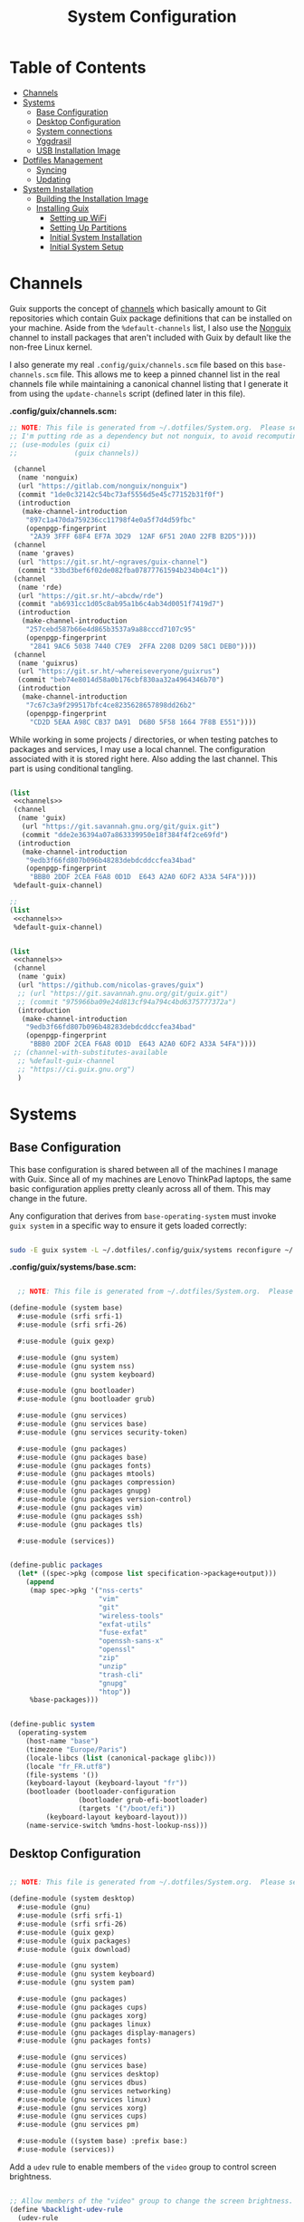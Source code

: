 #+TITLE: System Configuration
#+PROPERTY: header-args    :tangle-mode (identity #o444)
#+PROPERTY: header-args:sh :tangle-mode (identity #o555)

* Table of Contents
:PROPERTIES:
:TOC:      :include all :ignore this
:END:
:CONTENTS:
- [[#channels][Channels]]
- [[#systems][Systems]]
  - [[#base-configuration][Base Configuration]]
  - [[#desktop-configuration][Desktop Configuration]]
  - [[#system-connections][System connections]]
  - [[#yggdrasil][Yggdrasil]]
  - [[#usb-installation-image][USB Installation Image]]
- [[#dotfiles-management][Dotfiles Management]]
  - [[#syncing][Syncing]]
  - [[#updating][Updating]]
- [[#system-installation][System Installation]]
  - [[#building-the-installation-image][Building the Installation Image]]
  - [[#installing-guix][Installing Guix]]
    - [[#setting-up-wifi][Setting up WiFi]]
    - [[#setting-up-partitions][Setting Up Partitions]]
    - [[#initial-system-installation][Initial System Installation]]
    - [[#initial-system-setup][Initial System Setup]]
:END:

* Channels

Guix supports the concept of [[https://guix.gnu.org/manual/en/html_node/Channels.html#Channels][channels]] which basically amount to Git repositories which contain Guix package definitions that can be installed on your machine.  Aside from the =%default-channels= list, I also use the [[https://gitlab.com/nonguix/nonguix][Nonguix]] channel to install packages that aren't included with Guix by default like the non-free Linux kernel.

I also generate my real =.config/guix/channels.scm= file based on this =base-channels.scm= file.  This allows me to keep a pinned channel list in the real channels file while maintaining a canonical channel listing that I generate it from using the =update-channels= script (defined later in this file).

*.config/guix/channels.scm:*

#+begin_src scheme :noweb-ref channels :noweb-sep ""
;; NOTE: This file is generated from ~/.dotfiles/System.org.  Please see commentary there.
;; I'm putting rde as a dependency but not nonguix, to avoid recomputing packages of my cuirass server.
;; (use-modules (guix ci)
;;              (guix channels))

 (channel
  (name 'nonguix)
  (url "https://gitlab.com/nonguix/nonguix")
  (commit "1de0c32142c54bc73af5556d5e45c77152b31f0f")
  (introduction
   (make-channel-introduction
    "897c1a470da759236cc11798f4e0a5f7d4d59fbc"
    (openpgp-fingerprint
     "2A39 3FFF 68F4 EF7A 3D29  12AF 6F51 20A0 22FB B2D5"))))
 (channel
  (name 'graves)
  (url "https://git.sr.ht/~ngraves/guix-channel")
  (commit "33bd3bef6f02de082fba07877761594b234b04c1"))
 (channel
  (name 'rde)
  (url "https://git.sr.ht/~abcdw/rde")
  (commit "ab6931cc1d05c8ab95a1b6c4ab34d0051f7419d7")
  (introduction
   (make-channel-introduction
    "257cebd587b66e4d865b3537a9a88cccd7107c95"
    (openpgp-fingerprint
     "2841 9AC6 5038 7440 C7E9  2FFA 2208 D209 58C1 DEB0"))))
 (channel
  (name 'guixrus)
  (url "https://git.sr.ht/~whereiseveryone/guixrus")
  (commit "beb74e8014d58a0b176cbf830aa32a4964346b70")
  (introduction
   (make-channel-introduction
    "7c67c3a9f299517bfc4ce8235628657898dd26b2"
    (openpgp-fingerprint
     "CD2D 5EAA A98C CB37 DA91  D6B0 5F58 1664 7F8B E551"))))
#+end_src

While working in some projects / directories, or when testing patches to packages and services, I may use a local channel. The configuration associated with it is stored right here. Also adding the last channel.
This part is using conditional tangling.

#+begin_src scheme :tangle (if (string= system-name "20AMS6GD00") "~/.config/guix/channels.scm" "no") :noweb yes

(list
 <<channels>>
 (channel
  (name 'guix)
   (url "https://git.savannah.gnu.org/git/guix.git")
   (commit "dde2e36394a07a863339950e18f384f4f2ce69fd")
  (introduction
   (make-channel-introduction
    "9edb3f66fd807b096b48283debdcddccfea34bad"
    (openpgp-fingerprint
     "BBB0 2DDF 2CEA F6A8 0D1D  E643 A2A0 6DF2 A33A 54FA"))))
 %default-guix-channel)

#+end_src

#+begin_src scheme :tangle (if (string= system-name "2325K55") "~/.config/guix/channels.scm" "no") :noweb yes
;;
(list
 <<channels>>
 %default-guix-channel)

#+end_src

#+begin_src scheme :tangle (if (string= system-name "W54_55SU1,SUW") "~/.config/guix/channels.scm" "no") :noweb yes

(list
 <<channels>>
 (channel
  (name 'guix)
  (url "https://github.com/nicolas-graves/guix")
  ;; (url "https://git.savannah.gnu.org/git/guix.git")
  ;; (commit "975966ba09e24d813cf94a794c4bd6375777372a")
  (introduction
   (make-channel-introduction
    "9edb3f66fd807b096b48283debdcddccfea34bad"
    (openpgp-fingerprint
     "BBB0 2DDF 2CEA F6A8 0D1D  E643 A2A0 6DF2 A33A 54FA"))))
 ;; (channel-with-substitutes-available
  ;; %default-guix-channel
  ;; "https://ci.guix.gnu.org")
  )
#+end_src

* Systems

** Base Configuration

This base configuration is shared between all of the machines I manage with Guix.  Since all of my machines are Lenovo ThinkPad laptops, the same basic configuration applies pretty cleanly across all of them.  This may change in the future.

Any configuration that derives from =base-operating-system= must invoke =guix system= in a specific way to ensure it gets loaded correctly:

#+begin_src sh

sudo -E guix system -L ~/.dotfiles/.config/guix/systems reconfigure ~/.dotfiles/.config/guix/systems/davinci.scm

#+end_src

*.config/guix/systems/base.scm:*

#+begin_src scheme :tangle ./system/base.scm

  ;; NOTE: This file is generated from ~/.dotfiles/System.org.  Please see commentary there.

(define-module (system base)
  #:use-module (srfi srfi-1)
  #:use-module (srfi srfi-26)

  #:use-module (guix gexp)

  #:use-module (gnu system)
  #:use-module (gnu system nss)
  #:use-module (gnu system keyboard)

  #:use-module (gnu bootloader)
  #:use-module (gnu bootloader grub)

  #:use-module (gnu services)
  #:use-module (gnu services base)
  #:use-module (gnu services security-token)

  #:use-module (gnu packages)
  #:use-module (gnu packages base)
  #:use-module (gnu packages fonts)
  #:use-module (gnu packages mtools)
  #:use-module (gnu packages compression)
  #:use-module (gnu packages gnupg)
  #:use-module (gnu packages version-control)
  #:use-module (gnu packages vim)
  #:use-module (gnu packages ssh)
  #:use-module (gnu packages tls)

  #:use-module (services))


(define-public packages
  (let* ((spec->pkg (compose list specification->package+output)))
    (append
     (map spec->pkg '("nss-certs"
                      "vim"
                      "git"
                      "wireless-tools"
                      "exfat-utils"
                      "fuse-exfat"
                      "openssh-sans-x"
                      "openssl"
                      "zip"
                      "unzip"
                      "trash-cli"
                      "gnupg"
                      "htop"))
     %base-packages)))


(define-public system
  (operating-system
    (host-name "base")
    (timezone "Europe/Paris")
    (locale-libcs (list (canonical-package glibc)))
    (locale "fr_FR.utf8")
    (file-systems '())
    (keyboard-layout (keyboard-layout "fr"))
    (bootloader (bootloader-configuration
                 (bootloader grub-efi-bootloader)
                 (targets '("/boot/efi"))
		 (keyboard-layout keyboard-layout)))
    (name-service-switch %mdns-host-lookup-nss)))

#+end_src

** Desktop Configuration


#+begin_src scheme :tangle ./system/desktop.scm

;; NOTE: This file is generated from ~/.dotfiles/System.org.  Please see commentary there.

(define-module (system desktop)
  #:use-module (gnu)
  #:use-module (srfi srfi-1)
  #:use-module (srfi srfi-26)
  #:use-module (guix gexp)
  #:use-module (guix packages)
  #:use-module (guix download)

  #:use-module (gnu system)
  #:use-module (gnu system keyboard)
  #:use-module (gnu system pam)

  #:use-module (gnu packages)
  #:use-module (gnu packages cups)
  #:use-module (gnu packages xorg)
  #:use-module (gnu packages linux)
  #:use-module (gnu packages display-managers)
  #:use-module (gnu packages fonts)

  #:use-module (gnu services)
  #:use-module (gnu services base)
  #:use-module (gnu services desktop)
  #:use-module (gnu services dbus)
  #:use-module (gnu services networking)
  #:use-module (gnu services linux)
  #:use-module (gnu services xorg)
  #:use-module (gnu services cups)
  #:use-module (gnu services pm)

  #:use-module ((system base) :prefix base:)
  #:use-module (services))

#+end_src

Add a =udev= rule to enable members of the =video= group to control screen brightness.

#+begin_src scheme :tangle ./system/desktop.scm

;; Allow members of the "video" group to change the screen brightness.
(define %backlight-udev-rule
  (udev-rule
   "90-backlight.rules"
   (string-append "ACTION==\"add\", SUBSYSTEM==\"backlight\", "
                  "RUN+=\"/run/current-system/profile/bin/chgrp video /sys/class/backlight/%k/brightness\""
                  "\n"
                  "ACTION==\"add\", SUBSYSTEM==\"backlight\", "
                  "RUN+=\"/run/current-system/profile/bin/chmod g+w /sys/class/backlight/%k/brightness\"")))

#+end_src

Override the default =%desktop-services= to add the =udev= backlight configuration and fix =pipewire= for wayland.

#+begin_src scheme :tangle ./system/desktop.scm
(define %my-desktop-services
  (let* ((path "/share/consolefonts/ter-132n")
         (font #~(string-append #$font-terminus #$path))
         (ttys '("tty1" "tty2" "tty3" "tty4" "tty5" "tty6")))
    (modify-services %desktop-services
      (udev-service-type
       config =>
       (udev-configuration
        (inherit config)
        (rules (cons* light
                      pipewire-0.3
                      (udev-configuration-rules config)))))
      (elogind-service-type
       config =>
       (elogind-configuration
        (inherit config)
        (handle-lid-switch-external-power 'suspend)))
      (console-font-service-type
       config =>
       (map (cut cons <> font) ttys))
      ;; This is the part that adds pam-gnupg.
      ;; (login-service-type config =>
      ;;                     (login-configuration (inherit config)
      ;;                                          (gnupg? #f)))
      )))


(define-public services
  (cons*
   (pam-limits-service ;; This enables JACK to enter realtime mode
    (list
     (pam-limits-entry "@realtime" 'both 'rtprio 99)
     (pam-limits-entry "@realtime" 'both 'memlock 'unlimited)))
   (extra-special-file "/usr/bin/env"
		       (file-append coreutils "/bin/env"))
   (service thermald-service-type)
   (service bluetooth-service-type
            (bluetooth-configuration
             (auto-enable? #t)))
   (service cups-service-type
            (cups-configuration
             (extensions (list splix cups-filters))
             (default-paper-size "A4")
             (web-interface? #t)))
   (remove (lambda (service)
	     (eq? (service-kind service) gdm-service-type))
	   %my-desktop-services)))

(define-public groups
  (cons (user-group (system? #t) (name "realtime"))
	%base-groups))

#+end_src

Adding desktop packages and inheriting base system.

#+begin_src scheme :tangle ./system/desktop.scm

(define-public packages
(append
 base:packages
 (map specification->package
      '("ntfs-3g"
        ;; "sway@1.5.1"
        "qtwayland"
        "ripgrep"
        "rbw@1.4.3"
        "pinentry-qt"
        "vim"
        "intel-vaapi-driver"
        "libva-utils"))))

(define-public system base:system)
#+end_src

** System connections

First defining functions that allow the treatment of system connections.

#+begin_src scheme :tangle ./system/connections-utils.scm
;; NOTE: This file is generated from ~/.dotfiles/System.org.  Please see commentary there.
(define-module (system connections-utils)
  #:use-module (ice-9 match)
  #:use-module (ice-9 format)
  #:use-module (srfi srfi-1)
  #:use-module (srfi srfi-9)
  #:use-module (srfi srfi-11)
  #:use-module (srfi srfi-26)
  #:use-module (gnu home services)
  #:use-module (gnu home-services-utils)
  #:use-module (gnu services)
  #:use-module (gnu services shepherd)
  #:use-module (gnu services configuration)
  #:use-module (gnu packages gnome)
  #:use-module (guix packages)
  #:use-module (guix gexp)
  #:use-module (guix monads)
  #:use-module (guix modules)
  #:use-module (guix build utils)
  #:use-module (guix utils)
  #:use-module (guix records)
  #:use-module ((guix import utils) #:select (flatten))
  #:export (system-connections-configuration
            system-connections-extension
            system-connections-service-type
            serialize-system-connections-config))

(define (serialize-connection-section-header name value)
  (format #f "[~a~a]\n" (uglify-field-name name)
	  (if value (format #f " \"~a\"" value) "")))

(define serialize-connection-section
  (match-lambda
    ((name options)
     (cons
      (serialize-connection-section-header name #f)
      (serialize-alist #f options)))
    ((name value options)
     (cons
      (serialize-connection-section-header name value)
      (serialize-alist #f options)))))

(define (serialize-connection-config field-name val)
  #~(string-append #$@(append-map serialize-connection-section val)))

(define connection-config? list?)

(define-configuration system-connection-extension
  (config
   (connection-config '())
   "List of system connections sections.  The same format as in
@code{home-git-configuration}."))

(define-configuration system-connections-configuration
  (package
   (package network-manager)
   "The NetworkManager package to use.")
  (config
   (connection-config '())
   "List of sections and corresponding options.  Something like this:

@lisp
`((sendmail
   ((annotate . #t))))
@end lisp

will turn into this:

@example
[sendmail]
annotate=true
@end example")
  (config-extra-content
   (string-or-gexp "")
   "String or value of string-valued g-exps will be added to the end
of the configuration file."))

(define (add-connections-configuration config)

  (define (serialize-boolean val)
    (if val "true" "false"))

  (define (serialize-val val)
    (cond
     ((list? val) (serialize-list val))
     ((boolean? val) (serialize-boolean val))
     ((or (number? val) (symbol? val)) (list (maybe-object->string val)))
     (else (list val))))

  (define (serialize-field key val)
    (let ((val (serialize-val val))
          (key (symbol->string key)))
      `(,key "=" ,@val "\n")))

  (let ((connection-config
         (map car (map cdr (system-connections-configuration-config config)))))
    (map
     (lambda (con)
       (let ((name (cdr (car (car (cdr (car con)))))))
         `(,(string-append "/etc/NetworkManager/system-connections.ln/"
                           (string-delete #\space name) ".nmconnection")
           ,(apply mixed-text-file
                   (string-delete #\space name)
                   (flatten (generic-serialize-ini-config
                             #:combine-ini interpose
                             #:combine-alist list
                             #:combine-section-alist cons*
                             #:serialize-field serialize-field
                             #:fields con))))))
     connection-config)))

;; (let ((connection-config
;;          (map car (map cdr (system-connections-configuration-config config)))))
;;     (with-directory-excursion "/etc/NetworkManager/"
;;       (when directory-exists? "system-connections"
;;             (copy-recursively "system-connections" "system-connections.bak")
;;             (delete-file-recursively "system-connections"))
;;       (mkdir-p "system-connections")
;;       (file-union
;;        "system-connections"
;;        ((map
;;         (lambda (con)
;;           (let ((name (cdr (car (car (cdr (car con)))))))
;;             `(,(string-append (string-delete #\space name) ".nmconnection")
;;               ,(apply
;;               mixed-text-file
;;               (string-delete #\space name)
;;               (flatten (generic-serialize-ini-config
;;                         #:combine-ini interpose
;;                         #:combine-alist list
;;                         #:combine-section-alist cons*
;;                         #:serialize-field serialize-field
;;                         #:fields con))))))
;;         connection-config)))))

(define (add-system-connection-packages config)
  (list (system-connections-configuration-package config)))

(define (system-connection-extensions original-config extension-configs)
  (system-connections-configuration
   (inherit original-config)
   (config
    (append (system-connections-configuration-config original-config)
	    (append-map
	     system-connection-extension-config extension-configs)))))

(define system-connections-service-type
  (service-type (name 'system-connections)
                (extensions
                 (list (service-extension
                        special-files-service-type
                        add-connections-configuration)
                       ;; (service-extension
                       ;;  home-profile-service-type
                       ;;  add-system-connection-packages)
                  ))
		(compose identity)
		(extend system-connection-extensions)
                (default-value (system-connections-configuration))
                (description "Install and configure system-connections for NetworkManager.")))

(define (generate-system-connections-documentation)
  (generate-documentation
   `((system-connections-configuration
      ,system-connections-configuration-fields))
   'system-connections-configuration))

#+end_src

Defining all system connections.

#+begin_src scheme :tangle ./system/connections.scm
;; NOTE: This file is generated from ~/.dotfiles/System.org.  Please see commentary there.
(define-module (system connections)
  #:use-module (system connections-utils)
  #:use-module (gnu services)
  #:use-module (gnu services shepherd)
  #:use-module (gnu services configuration)
  #:use-module (guix packages)
  #:use-module (guix gexp)
  #:use-module (guix build utils)
  #:use-module (ice-9 string-fun)
  #:use-module (ice-9 popen)
  #:use-module (ice-9 rdelim))

(define (wpa-psk-connection connection-id)
  (let* ((connection_id
           (string-replace-substring connection-id "-" "_"))
         (port
          (open-input-pipe
           (string-append "pass show wifi/" connection_id " 2>/dev/null")))
         (connection-psk (read-line port))
         (connection-name
          (when (string=? (read-delimited " " port) "Username:")
            (read-line port))))
    (close-pipe port)
    `(,connection-name
      ((connection
        ((id . ,connection-name)
         (uuid . ,connection-id)
         (type . wifi)))
       (wifi
        ((mode . infrastructure)
         (ssid . ,connection-name)))
       (wifi-security
        ((auth-alg . open)
         (key-mgmt . wpa-psk)
         (psk . ,connection-psk)))
       (ipv4 ((method . auto)))
       (ipv6 ((addr-gen-mode . stable-privacy)
              (method . auto)))))))

(define (wpa-eap-connection connection-id connection-eap)
  (let* ((connection_id
           (string-replace-substring connection-id "-" "_"))
         (port
          (open-input-pipe
           (string-append "pass show wifi/" connection_id " 2>/dev/null")))
         (connection-password (read-line port))
         (connection-identity
          (when (string=? (read-delimited " " port) "Username:")
            (read-line port)))
         (connection-name
          (when (string=? (read-delimited " " port) "URI:")
            (read-line port))))
    (close-pipe port)
    `(,connection-name
      ((connection
        ((id . ,connection-name)
         (uuid . ,connection-id)
         (type . wifi)))
       (wifi
        ((mode . infrastructure)
         (ssid . ,connection-name)))
       (wifi-security ((key-mgmt . wpa-eap)))
       ("802-1x"
        ((eap . ,connection-eap)
         (identity . ,connection-identity)
         (password . ,connection-password)
         (phase2-auth . mschapv2)))
       (ipv4 ((method . auto)))
       (ipv6 ((addr-gen-mode . stable-privacy)
              (method . auto)))))))

(define-public services
  (cons*
   (service
    system-connections-service-type
    (system-connections-configuration
     (config
      `(,(wpa-psk-connection "48d6ad3c-a415-4f46-b4db-6722f30d6ce4")
        ,(wpa-psk-connection "6aa57df9-ce9f-4fa7-a0de-c13f9120b392")
        ,(wpa-psk-connection "100deaa3-5775-46f2-ba53-1641889f5934")
        ,(wpa-psk-connection "dfb8c014-f4a0-4484-ac0e-48a5f7ad1b28")
        ,(wpa-psk-connection "e525ce2a-05f7-45d0-9cce-22ca44d9eaac")
        ,(wpa-psk-connection "2aa8f21b-ce79-42f9-8475-82c1f3f6a091")
        ,(wpa-psk-connection "9dceec52-08b0-4b60-8254-0cfb386d8e19")
        ,(wpa-psk-connection "dba6f528-451f-440e-953b-c9d2ebae61d4")
        ,(wpa-psk-connection "7db52c41-bec4-4763-977d-873e07377fc3")
        ,(wpa-psk-connection "85a2f17b-39f4-4ff9-8914-0b175a266913")
        ,(wpa-psk-connection "92c2cea4-f8c1-4ff3-a71d-9512309a09ba")
        ,(wpa-psk-connection "8213663d-a88f-430c-804f-916e97238692")
        ,(wpa-psk-connection "683a3c4d-9d63-444f-819d-91f9ad512cdc")
        ,(wpa-psk-connection "62d31516-d06a-4a2b-b240-5b39866eace8")
        ,(wpa-psk-connection "d5d5ed62-5a95-47e9-8c80-2aba90d8cab1")
        ,(wpa-eap-connection
          "61201506-ff48-4e37-9089-083bfb0384b0" "peap;")
        ,(wpa-eap-connection
          "e7d0c5aa-92fe-4686-bd54-0bc447ddf775" "ttls;")
        ,(wpa-eap-connection
          "8f03eb94-be5c-4d44-a6f7-f2c8290d4552" "ttls;")
        ,(let* ((connection-id "dfacb629-a107-4714-a4f6-7d6bf2e661f0")
                (connection_id
                 (string-replace-substring connection-id "-" "_"))
                (port
                 (open-input-pipe
                  (string-append "pass show wifi/" connection_id " 2>/dev/null")))
                (connection-password (read-line port))
                (connection-identity
                 (when (string=? (read-delimited " " port) "Username:")
                   (read-line port)))
                (connection-name
                 (when (string=? (read-delimited " " port) "URI:")
                   (read-line port))))
           `(,connection-name
             ((connection
               ((id . ,connection-name)
                (uuid . ,connection-id)
                (type . ethernet)))
              ;; (ethernet . (#~""))
              ("802-1x"
               ((eap . "ttls;")
                (identity . ,connection-identity)
                (password . ,connection-password)
                (phase2-autheap . mschapv2)))
              (ipv4 ((method . auto)))
              (ipv6 ((addr-gen-mode . stable-privacy)
                     (method . auto))))))
         ))
     ))))
#+end_src

Note that we added a few lines in the Makefile for allowing NetworkManager to work with plain-files instead of links, which seem to not be allowed by NetworkManager.

** Yggdrasil

#+begin_src scheme :tangle ./system/yggdrasil.scm
(define-module (system yggdrasil)
  #:use-module (guix gexp)
  #:use-module (guix store)

  #:use-module (gnu system)
  #:use-module (gnu system shadow)
  #:use-module (gnu system file-systems)

  #:use-module (gnu packages)
  #:use-module (gnu packages linux)
  #:use-module (gnu packages wm)
  #:use-module (gnu packages bash)
  #:use-module (gnu packages databases)

  #:use-module (gnu services)
  #:use-module (gnu services base)
  #:use-module (gnu services linux)
  #:use-module (gnu services pm)
  #:use-module (gnu services xorg)
  #:use-module (gnu services databases)

  #:use-module (nongnu system linux-initrd)
  #:use-module (nongnu packages linux)

  #:use-module ((system desktop) #:prefix desktop:)
  #:use-module ((system connections) #:prefix connections:)
  #:use-module (home services pam-gnupg)
  #:use-module (ice-9 rdelim)
  #:use-module (ice-9 popen))

(define product-name
  (call-with-input-file "/sys/devices/virtual/dmi/id/product_name"
    (lambda (port)
      (read-line port))))

(define substitutes-service-uri
  (let* ((port
          (open-input-pipe
           (string-append "pass show service/service_substitutes 2>/dev/null")))
         (uri
          (when (string=? (read-delimited " " port) "URI:")
            (read-line port))))
    (close-pipe port)
    uri))

(define users
  (cons*
   (user-account
    (name "graves")
    (group "users")
    (supplementary-groups '("wheel" "netdev" "tty" "input" "realtime"  "audio" "video" "lp"))
    (home-directory "/home/graves")
    (shell (file-append bash "/bin/bash")))
   %base-user-accounts))


(define file-systems
  (cons* (file-system
           (device "/dev/sda3")
           (mount-point "/")
           (type "ext4"))
         (file-system
           (device "/dev/sda4")
           (mount-point "/home")
           (type "ext4"))
         (file-system
           (device "/dev/sda1")
           (mount-point "/boot/efi")
           (type "vfat"))
         %base-file-systems))


(define yggdrasil-services
   (cons*
    (service tlp-service-type
	     (tlp-configuration
	      (cpu-boost-on-ac? #t)
	      (wifi-pwr-on-bat? #t)))
    (service
     screen-locker-service-type
     (screen-locker
      "swaylock"
      (file-append swaylock "/bin/swaylock")
      #f))
    connections:services
    (service postgresql-service-type
             (postgresql-configuration
              (postgresql postgresql-14)))
   ;;(service
   ;; pam-gnupg-service-type
   ;; (pam-gnupg-configuration
   ;;  (keyring pam-gnupg)
   ;;  (pam-services '(("login" . login) ("passwd" . passwd)))))
   (modify-services desktop:services
     (guix-service-type
      config =>
      (guix-configuration
       (inherit config)
       (substitute-urls (cons*
                         "https://substitutes.nonguix.org"
                         (string-append "https://" substitutes-service-uri)
                         %default-substitute-urls))
       (authorized-keys (cons*
                         (local-file "../keys/nonguix.pub")
                         (local-file "../keys/my-substitutes-key.pub")
                         %default-authorized-guix-keys)))))))

(define packages
  (append
   desktop:packages
   (map specification->package
        '("curl"
          "htop"
          "swaylock"))))

(operating-system
  (inherit desktop:system)
  (initrd microcode-initrd)
  (host-name product-name)
  (kernel linux)
  (firmware (list linux-firmware))
  (swap-devices (list (swap-space (target "/dev/sda2"))))
  (file-systems file-systems)
  (users users)
  (groups desktop:groups)
  (packages packages)
  (services yggdrasil-services))

#+end_src

** USB Installation Image

To install Guix on another machine, you first to build need a USB image.  Since I use modern laptops that require non-free components, I have to build a custom installation image with the full Linux kernel.  I also include a few other programs that are useful for the installation process.  I adapted this image from [[https://gitlab.com/nonguix/nonguix/blob/master/nongnu/system/install.scm][one found on the Nonguix repository]], hence the copyright header.

*.config/guix/system/install.scm:*

#+begin_src scheme :tangle ./system/install.scm
;;; Copyright © 2019 Alex Griffin <a@ajgrf.com>
;;; Copyright © 2019 Pierre Neidhardt <mail@ambrevar.xyz>
;;; Copyright © 2019 David Wilson <david@daviwil.com>
;;;
;;; This program is free software: you can redistribute it and/or modify
;;; it under the terms of the GNU General Public License as published by
;;; the Free Software Foundation, either version 3 of the License, or
;;; (at your option) any later version.
;;;
;;; This program is distributed in the hope that it will be useful,
;;; but WITHOUT ANY WARRANTY; without even the implied warranty of
;;; MERCHANTABILITY or FITNESS FOR A PARTICULAR PURPOSE.  See the
;;; GNU General Public License for more details.
;;;
;;; You should have received a copy of the GNU General Public License
;;; along with this program.  If not, see <https://www.gnu.org/licenses/>.

;; Generate a bootable image (e.g. for USB sticks, etc.) with:
;; $ guix system disk-image nongnu/system/install.scm

(define-module (system install)
  #:use-module (guix gexp)
  #:use-module (guix modules)
  #:use-module (gnu services)
  #:use-module (gnu services base)
  #:use-module (gnu services shepherd)
  #:use-module (gnu system)
  #:use-module (gnu system file-systems)
  #:use-module (gnu system install)
  #:use-module (gnu system accounts)
  #:use-module (gnu system shadow)
  #:use-module (gnu packages)
  #:use-module (gnu packages version-control)
  #:use-module (gnu packages vim)
  #:use-module (gnu packages bash)
  #:use-module (gnu packages curl)
  #:use-module (gnu packages emacs)
  #:use-module (gnu packages linux)
  #:use-module (gnu packages mtools)
  #:use-module (gnu packages file-systems)
  #:use-module (nongnu packages linux)
  #:use-module ((system desktop) #:prefix desktop:)
  #:use-module ((system connections) #:prefix connections:)
  #:use-module (home yggdrasil rbw)
  #:export (installation-os-nonfree))

#+end_src

Defining =cow-store-service-type=, copied from =guix= source, because it is not exported there.

#+begin_src scheme :tangle ./system/install.scm
(define %backing-directory
  ;; Sub-directory used as the backing store for copy-on-write.
  "/tmp/guix-inst")

(define cow-store-service-type
  (shepherd-service-type
   'cow-store
   (lambda _
     (define (import-module? module)
       ;; Since we don't use deduplication support in 'populate-store', don't
       ;; import (guix store deduplication) and its dependencies, which
       ;; includes Guile-Gcrypt.
       (and (guix-module-name? module)
            (not (equal? module '(guix store deduplication)))))

     (shepherd-service
      (requirement '(root-file-system user-processes))
      (provision '(cow-store))
      (documentation
       "Make the store copy-on-write, with writes going to \
the given target.")

      ;; This is meant to be explicitly started by the user.
      (auto-start? #f)

      (modules `((gnu build install)
                 ,@%default-modules))
      (start
       (with-imported-modules (source-module-closure
                               '((gnu build install))
                               #:select? import-module?)
         #~(case-lambda
             ((target)
              (mount-cow-store target #$%backing-directory)
              target)
             (else
              ;; Do nothing, and mark the service as stopped.
              #f))))
      (stop #~(lambda (target)
                ;; Delete the temporary directory, but leave everything
                ;; mounted as there may still be processes using it since
                ;; 'user-processes' doesn't depend on us.  The 'user-file-systems'
                ;; service will unmount TARGET eventually.
                (delete-file-recursively
                 (string-append target #$%backing-directory))))))
   (description "Make the store copy-on-write, with writes going to \
the given target.")))

(define (cow-store-service)
  "Return a service that makes the store copy-on-write, such that writes go to
the user's target storage device rather than on the RAM disk."
  ;; See <http://bugs.gnu.org/18061> for the initial report.
  (service cow-store-service-type 'mooooh!))

#+end_src

Define the actual OS exported.

#+begin_src scheme :tangle ./system/install.scm
(define packages
  (append
   desktop:packages
   (map specification->package
        '("curl"
          "htop"
          "emacs-no-x-toolkit"
          "network-manager"
          "swaylock"
          "glibc"
          "fontconfig"
          "font-dejavu"
          "font-gnu-unifont"
          "grub"
          "make"
          "dosfstools"
          "pinentry"
          "rbw@1.4.3"
          "nss-certs"))))

(define services
   (cons*
    ;; (service tlp-service-type
    ;;          (tlp-configuration
    ;;           (cpu-boost-on-ac? #t)
    ;;           (wifi-pwr-on-bat? #t)))
    ;; (service
    ;;  screen-locker-service-type
    ;;  (screen-locker "swaylock"
    ;;                 (file-append swaylock "/bin/swaylock")
    ;;                 #f))

    ;; connections:services
    ;; Add the 'cow-store' service, which users have to start manually
    ;; since it takes the installation directory as an argument.
    (cow-store-service)

    ;; To facilitate copy/paste.
    (service gpm-service-type)

    (modify-services desktop:services
      (guix-service-type
       config => (guix-configuration
                  (inherit config)
                  (substitute-urls (cons*
                                    "https://substitutes.nonguix.org"
                                    ;; (string-append "https://" (getenv "URI_service_substitutes"))
                                    %default-substitute-urls))
                  (authorized-keys (cons*
                                    (local-file "../keys/nonguix.pub")
                                    (local-file "../keys/my-substitutes-key.pub")
                                    %default-authorized-guix-keys)))))))

(define installation-os-nonfree
  (operating-system
    (inherit installation-os)
    (kernel linux)
    (firmware (list linux-firmware))
    (services services)
    (skeletons
     `((".config_rbw_config.json" ,rbw-config-bitwarden)
       (".config_guix_channels.scm" ,(local-file "../channels.base"))))

    ;; Add some extra packages useful for the installation process
    (packages packages)))

installation-os-nonfree
#+end_src

* Dotfiles Management

Since I keep all of my important configuration files in Org Mode code blocks, I have to ensure that the real configuration files are kept up to date when I sync the latest changes to my [[https://github.com/daviwil/dotfiles][dotfiles]] repo.  I've written a couple of scripts to simplify that process:

** Syncing

When I want to sync my dotfiles repo into my local clone which likely has uncommitted changes, I run =sync-dotfiles=.  This script first makes sure that all Org files are saved in a running Emacs instance and then stashes everything before pulling the latest changes from =origin=.  After pulling, the stash is popped and then the script verifies there are no merge conflicts from the stash before proceeding.  If there are no conflicts, =update-dotfiles= is run, otherwise I'll fix the merge conflicts manually and run =update-dotfiles= myself.

*.bin/sync-dotfiles*

#+begin_src sh :tangle home/scripts/sync-dotfiles :shebang #!/bin/sh

# Sync dotfiles repo and ensure that dotfiles are tangled correctly afterward

GREEN='\033[1;32m'
BLUE='\033[1;34m'
RED='\033[1;30m'
NC='\033[0m'

# Navigate to the directory of this script (generally ~/.dotfiles/.bin)
cd $(dirname $(readlink -f $0))
cd ..

echo
echo -e "${BLUE}Saving Org buffers if Emacs is running...${NC}"
emacsclient -u -e "(org-save-all-org-buffers)" -a "echo 'Emacs is not currently running'"

echo -e "${BLUE}Stashing existing changes...${NC}"
stash_result=$(git stash push -m "sync-dotfiles: Before syncing dotfiles")
needs_pop=1
if [ "$stash_result" = "No local changes to save" ]; then
    needs_pop=0
fi

echo -e "${BLUE}Pulling updates from dotfiles repo...${NC}"
echo
git pull origin master
echo

if [[ $needs_pop -eq 1 ]]; then
    echo -e "${BLUE}Popping stashed changes...${NC}"
    echo
    git stash pop
fi

unmerged_files=$(git diff --name-only --diff-filter=U)
if [[ ! -z $unmerged_files ]]; then
   echo -e "${RED}The following files have merge conflicts after popping the stash:${NC}"
   echo
   printf %"s\n" $unmerged_files  # Ensure newlines are printed
else
    update-dotfiles
fi

#+end_src

** Updating

Updating my dotfiles requires running a script in Emacs to loop over all of my literate configuration =.org= files and run =org-babel-tangle-file= to make sure all of my configuration files are up to date.

*.bin/update-dotfiles*

#+begin_src sh :tangle home/scripts/update-dotfiles :shebang #!/bin/sh

  # Navigate to the directory of this script (generally ~/.dotfiles/.bin)
  cd $(dirname $(readlink -f $0))
  cd ..

  # The heavy lifting is done by an Emacs script
  emacs -Q --script ./.emacs.d/tangle-dotfiles.el

  # Make sure any running Emacs instance gets updated settings
  emacsclient -e '(load-file "~/.emacs.d/per-system-settings.el")' -a "echo 'Emacs is not currently running'"

  # Update configuration symlinks
  stow .

#+end_src

*.emacs.d/tangle-dotfiles.el*

#+begin_src emacs-lisp :tangle .emacs.d/tangle-dotfiles.el

  (require 'org)
  (load-file "~/.dotfiles/.emacs.d/lisp/dw-settings.el")

  ;; Don't ask when evaluating code blocks
  (setq org-confirm-babel-evaluate nil)

  (let* ((dotfiles-path (expand-file-name "~/.dotfiles"))
	 (org-files (directory-files dotfiles-path nil "\\.org$")))

    (defun dw/tangle-org-file (org-file)
      (message "\n\033[1;32mUpdating %s\033[0m\n" org-file)
      (org-babel-tangle-file (expand-file-name org-file dotfiles-path)))

    ;; Tangle Systems.org first
    (dw/tangle-org-file "Systems.org")

    (dolist (org-file org-files)
      (unless (member org-file '("README.org" "Systems.org"))
      	(dw/tangle-org-file org-file))))

#+end_src

* System Installation

Here's a guide for how I install my GNU Guix systems from scratch.  This process is simplified because I've already prepared a reusable system configuration so you might need to do extra work if you end up following this for your own system install.

** Building the Installation Image

Since I use modern Thinkpads, I have to use the non-free kernel and firmware blobs from the [[https://gitlab.com/nonguix/nonguix][nonguix]] channel.  After cloning the repo, the installation image can be built with this command:

#+begin_src sh

  # Create a slightly larger install image to have some headroom
  # for temporary file creation and avoid "no space free" errors
  GUILE_LOAD_PATH=./ guix system image ./system/install.scm --image-size=6G

#+end_src

*NOTE:* It can take an hour or more for this to complete, so be patient...

Once the build is complete, Guix will print out the path to the disk image file that was created.  You can now write the installation image to a USB stick using =dd=:

#+begin_src sh

  sudo dd if=/gnu/store/{sha256}-disk-image of=/dev/sdX status=progress

#+end_src

** Installing Guix

TODO Adapt the process to my new installation image.
With the newly "burned" installation image, boot from the USB drive and choose "Install using the shell based process."

*** Setting up WiFi

Use an editor (or =echo=) to create a new file called =wifi.conf= to store the wifi configuration.  Make sure to set =ssid= to the name of your wifi access point and =psk= to the passphrase for your wifi.  You may also need to change the =key_mgmt= parameter depending on the type of authentication your wifi router supports ([[https://wiki.archlinux.org/index.php/Wpa_supplicant#Configuration][some examples]] on Arch Wiki).

#+begin_src

  network={
    ssid="ssid-name"
    key_mgmt=WPA-PSK
    psk="unencrypted passphrase"
  }

#+end_src

First, run the following commands to unblock the wifi card, determine its device name, and connect using the device name you received from =ifconfig -a=.  In my case it's =wlp4s0= so I run the command like so:

#+begin_src sh

  rfkill unblock all
  ifconfig -a
  wpa_supplicant -c wifi.conf -i wlp4s0 -B

#+end_src

#+begin_quote

*NOTE:* If for any reason running =wpa_supplicant= fails, make sure to kill any background instances of it before trying to run it again because the old instances will block new runs from working.  This wasted a couple hours of my time the first time I tried installing Guix!

#+end_quote

The last step to set up networking is to run =dhclient= to turn on DNS for your wifi connection:

#+begin_src sh

  dhclient -v wlp4s0

#+end_src

*** Setting Up Partitions

Since we're installing on a ThinkPad with UEFI, follow the [[https://guix.gnu.org/manual/en/guix.html#Disk-Partitioning][instructions in the Guix manual]] for disk partitioning.  The short of it is that you need to use =cfdisk= to create a partition in your free space:

#+begin_src sh

  cfdisk /dev/nvme0n1

#+end_src

Once you have your Linux root partition set up, you can enable LUKS to encrypt that partition by running the following commands (where =/dev/nvme0n1p5= is your root partition and =system-root= is an arbitrary label you'd like to use for it):

#+begin_src sh

  cryptsetup luksFormat /dev/nvme0n1p5
  cryptsetup open --type luks /dev/nvme0n1p5 system-root
  mkfs.ext4 -L system-root /dev/mapper/system-root
  mount LABEL=system-root /mnt

#+end_src

Finally, make sure to mount your EFI partition to =/mnt/boot= so that the installer can install the bootloader.  The Guix installation instructions obscure this step slightly so it's easy to miss:

#+begin_src sh

  mkdir -p /mnt/boot/efi
  mount /dev/<EFI partition> /mnt/boot/efi

#+end_src

Now your EFI and encrypted root filesystems are mounted so you can proceed with system installation.  You must now set up the installation enviornment using =herd=:

#+begin_src sh

  herd start cow-store /mnt

#+end_src

*** Initial System Installation

If you've got a system configuration prepared already, you can use =git= to pull it down into the current directory (the one you're already in, not =/mnt=):

#+begin_src sh

  git clone https://github.com/daviwil/dotfiles

#+end_src

One important step before you attempt system installation is to set up the =nonguix= channel so that the system can be installed from it.  Once you've cloned your dotfiles repo, you can place your =channels.scm= file into the root user's =.config/guix= path and then run =guix pull= to activate it:

#+begin_src sh

  mkdir -p ~/.config/guix
  cp dotfiles/guix/channels.scm ~/.config/guix
  guix pull
  hash guix  # This is necessary to ensure the updated profile path is active!

#+end_src

The pull operation may take a while depending on how recently you generated your installation USB image (if packages in the main Guix repository have been updated since then).

Once your channels are set up, you will need to tweak your configuration to reflect the partition UUIDs and labels for the system that you are installing.  To figure out the UUID of your encrypted root partition, you can use the following command:

#+begin_src sh

  cryptsetup luksUUID /dev/<root partition>

#+end_src

#+begin_quote

**TIP:** To make it easier to copy the UUID into your config file, you can switch to another tty using =Ctrl-Alt-F4= and press =Enter= to get to another root prompt.  You can then switch back and forth between the previous TTY on =F3=.

#+end_quote

Now you can initialize your system using the following command:

#+begin_src sh

  guix system -L ~/.dotfiles/.config/guix/systems init path/to/config.scm /mnt

#+end_src

This could take a while, so make sure your laptop is plugged in and let it run.  If you see any errors during installation, don't fret, you can usually resume from where you left off because your Guix store will have any packages that were already installed.

*** Initial System Setup

Congrats!  You now have a new Guix system installed, reboot now to complete the initial setup of your user account.

The first thing you'll want to do when you land at the login prompt is login as =root= and immediately change the =root= and user passwords using =passwd= (there isn't a root password by default!):

#+begin_src sh

  passwd             # Set passwd for 'root'
  passwd <username>  # Set password for your user account (no angle brackets)

#+end_src

Now log into your user account and clone your dotfiles repository.

Since we used the =nonguix= channel to install the non-free Linux kernel, we'll need to make sure that channel is configured in our user account so that we have access to those packages the next time we =guix pull=.  At the moment I just symlink the Guix config folder from my =.dotfiles= to =~/.config/guix=:

#+begin_src sh

  ln -sf ~/.dotfiles/guix ~/.config/guix

#+end_src

Verify that your =channels.scm= file is in the target path (=~/.config/guix/channels.scm=) and then run =guix pull= to sync in the new channel.

Now you can install the packages that you want to use for day-to-day activities.  I separate different types of packages into individual manifest files and manage them with my =activate-profiles= script:

#+begin_src sh

  activate-profiles desktop emacs

#+end_src

Now the packages for these manifests will be installed and usable.  They can be updated in the future by using the =update-profiles= script.
